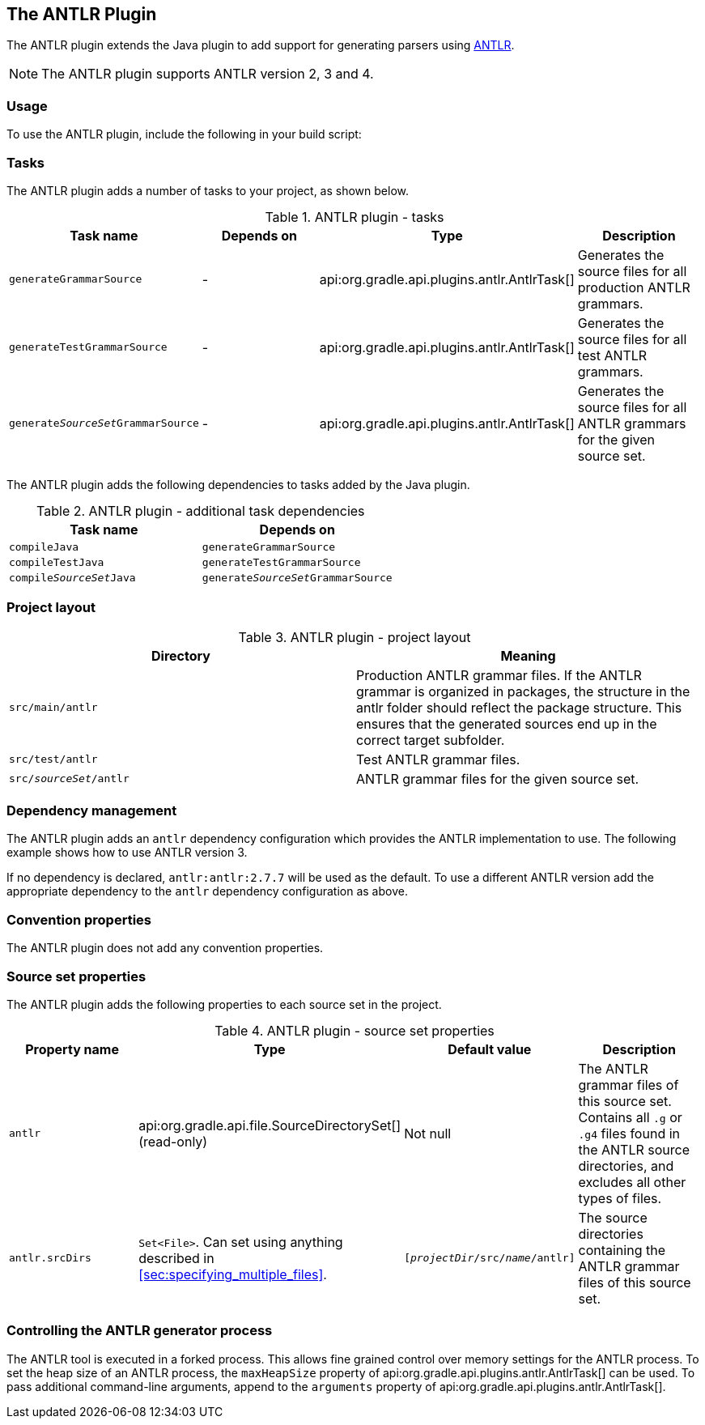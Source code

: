 // Copyright 2017 the original author or authors.
//
// Licensed under the Apache License, Version 2.0 (the "License");
// you may not use this file except in compliance with the License.
// You may obtain a copy of the License at
//
//      http://www.apache.org/licenses/LICENSE-2.0
//
// Unless required by applicable law or agreed to in writing, software
// distributed under the License is distributed on an "AS IS" BASIS,
// WITHOUT WARRANTIES OR CONDITIONS OF ANY KIND, either express or implied.
// See the License for the specific language governing permissions and
// limitations under the License.

[[antlr_plugin]]
== The ANTLR Plugin

The ANTLR plugin extends the Java plugin to add support for generating parsers using http://www.antlr.org/[ANTLR].

[NOTE]
====

The ANTLR plugin supports ANTLR version 2, 3 and 4.

====


[[sec:antlr_usage]]
=== Usage

To use the ANTLR plugin, include the following in your build script:

++++
<sample id="useAntlrPlugin" dir="antlr" title="Using the ANTLR plugin">
            <sourcefile file="build.gradle" snippet="use-plugin"/>
        </sample>
++++


[[sec:antlr_tasks]]
=== Tasks

The ANTLR plugin adds a number of tasks to your project, as shown below.

.ANTLR plugin - tasks
[cols="a,a,a,a", options="header"]
|===
| Task name
| Depends on
| Type
| Description

| `generateGrammarSource`
| -
| api:org.gradle.api.plugins.antlr.AntlrTask[]
| Generates the source files for all production ANTLR grammars.

| `generateTestGrammarSource`
| -
| api:org.gradle.api.plugins.antlr.AntlrTask[]
| Generates the source files for all test ANTLR grammars.

| `generate__SourceSet__GrammarSource`
| -
| api:org.gradle.api.plugins.antlr.AntlrTask[]
| Generates the source files for all ANTLR grammars for the given source set.
|===

The ANTLR plugin adds the following dependencies to tasks added by the Java plugin.

.ANTLR plugin - additional task dependencies
[cols="a,a", options="header"]
|===
| Task name
| Depends on
| `compileJava`
| `generateGrammarSource`

| `compileTestJava`
| `generateTestGrammarSource`

| `compile__SourceSet__Java`
| `generate__SourceSet__GrammarSource`
|===


[[sec:antlr_project_layout]]
=== Project layout


.ANTLR plugin - project layout
[cols="a,a", options="header"]
|===
| Directory
| Meaning

| `src/main/antlr`
| Production ANTLR grammar files. If the ANTLR grammar is organized in packages, the structure in the antlr folder should reflect the package structure. This ensures that the generated sources end up in the correct target subfolder.

| `src/test/antlr`
| Test ANTLR grammar files.

| `src/__sourceSet__/antlr`
| ANTLR grammar files for the given source set.
|===


[[sec:antlr_dependency_management]]
=== Dependency management

The ANTLR plugin adds an `antlr` dependency configuration which provides the ANTLR implementation to use. The following example shows how to use ANTLR version 3.

++++
<sample id="declareAntlrVersion" dir="antlr" title="Declare ANTLR version">
            <sourcefile file="build.gradle" snippet="declare-dependency"/>
        </sample>
++++

If no dependency is declared, `antlr:antlr:2.7.7` will be used as the default. To use a different ANTLR version add the appropriate dependency to the `antlr` dependency configuration as above.

[[sec:antlr_convention_properties]]
=== Convention properties

The ANTLR plugin does not add any convention properties.

[[sec:antlr_source_set_properties]]
=== Source set properties

The ANTLR plugin adds the following properties to each source set in the project.

.ANTLR plugin - source set properties
[cols="a,a,a,a", options="header"]
|===
| Property name
| Type
| Default value
| Description

| `antlr`
| api:org.gradle.api.file.SourceDirectorySet[] (read-only)
| Not null
| The ANTLR grammar files of this source set. Contains all `.g` or `.g4` files found in the ANTLR source directories, and excludes all other types of files.

| `antlr.srcDirs`
| `Set&lt;File&gt;`. Can set using anything described in <<sec:specifying_multiple_files>>.
| `[__projectDir__/src/__name__/antlr]`
| The source directories containing the ANTLR grammar files of this source set.
|===


[[sec:controlling_the_antlr_generator_process]]
=== Controlling the ANTLR generator process

The ANTLR tool is executed in a forked process. This allows fine grained control over memory settings for the ANTLR process. To set the heap size of an ANTLR process, the `maxHeapSize` property of api:org.gradle.api.plugins.antlr.AntlrTask[] can be used. To pass additional command-line arguments, append to the `arguments` property of api:org.gradle.api.plugins.antlr.AntlrTask[].

++++
<sample id="advanced" dir="antlr" title="setting custom max heap size and extra arguments for ANTLR">
            <sourcefile file="build.gradle" snippet="generate-grammar-settings"/>
        </sample>
++++

